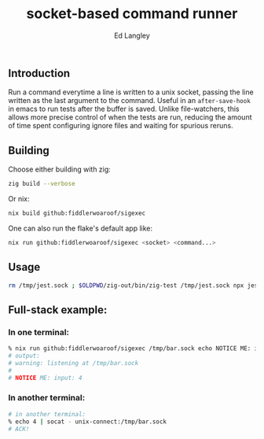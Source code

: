 #+TITLE: socket-based command runner
#+TAGS: utilities
#+AUTHOR: Ed Langley

** Introduction

Run a command everytime a line is written to a unix socket, passing
the line written as the last argument to the command. Useful in an
=after-save-hook= in emacs to run tests after the buffer is saved.
Unlike file-watchers, this allows more precise control of when the
tests are run, reducing the amount of time spent configuring ignore
files and waiting for spurious reruns.

** Building

Choose either building with zig:

#+BEGIN_SRC zsh :results output :post proc
  zig build --verbose
#+END_SRC

Or nix:

#+BEGIN_SRC zsh :results output :post proc
  nix build github:fiddlerwoaroof/sigexec
#+END_SRC

One can also run the flake's default app like:

#+BEGIN_SRC zsh :results output :post proc
  nix run github:fiddlerwoaroof/sigexec <socket> <command...>
#+END_SRC

** Usage

#+BEGIN_SRC zsh
  rm /tmp/jest.sock ; $OLDPWD/zig-out/bin/zig-test /tmp/jest.sock npx jest --
#+END_SRC


** Full-stack example:

*** In one terminal:

#+begin_src zsh
  % nix run github:fiddlerwoaroof/sigexec /tmp/bar.sock echo NOTICE ME: input:
  # output:
  # warning: listening at /tmp/bar.sock
  #
  # NOTICE ME: input: 4
#+end_src

*** In another terminal:

#+begin_src zsh
  # in another terminal:
  % echo 4 | socat - unix-connect:/tmp/bar.sock
  # ACK!
#+end_src

#+NAME: proc
#+BEGIN_SRC elisp :exports none
  (defun fix (fn inp)
    (cl-loop for old = inp then new
             for new = (funcall fn inp)
             until (equal new old)
             finally (cl-return new)))
  (s-join
   "\n"
   (funcall (fwoar/over (lambda (it)
                          (    (lambda (v)
                                 (s-replace-regexp " \\(--\\|#\\)" " \\\\\n  \\1" v))
                               (s-replace-regexp "/nix/store/[^/]*/\\(.* \\)"
                                                 "/nix/.../\\1"
                                                 (s-replace "/Users/edwlan" "~" it)))))
            (s-lines (s-trim *this*))))
#+END_SRC
